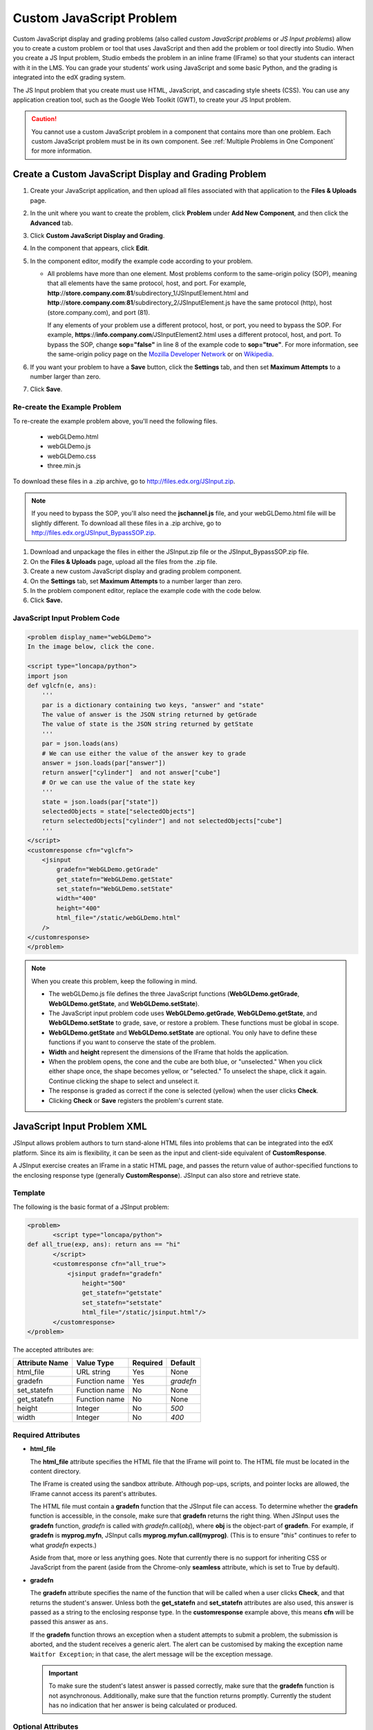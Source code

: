 .. _Custom JavaScript:

###########################
Custom JavaScript Problem
###########################

Custom JavaScript display and grading problems (also called *custom JavaScript problems*
or *JS Input problems*) allow you to create a custom problem or tool that uses JavaScript
and then add the problem or tool directly into Studio. When you create a JS Input problem,
Studio embeds the problem in an inline frame (IFrame) so that your students can interact with
it in the LMS. You can grade your students’ work using JavaScript and some basic Python, and
the grading is integrated into the edX grading system.

The JS Input problem that you create must use HTML, JavaScript, and cascading style sheets
(CSS). You can use any application creation tool, such as the Google Web Toolkit (GWT), to
create your JS Input problem.

.. image:: /Images/JavaScriptInputExample.png
 :alt: Image of a JavaScript Input problem

.. caution:: 
  You cannot use a custom JavaScript problem in a component that contains more
  than one problem. Each custom JavaScript problem must be in its own
  component. See :ref:`Multiple Problems in One Component` for more
  information.

************************************************************
Create a Custom JavaScript Display and Grading Problem
************************************************************

#. Create your JavaScript application, and then upload all files associated with
   that application to the **Files & Uploads** page.
#. In the unit where you want to create the problem, click **Problem**
   under **Add New Component**, and then click the **Advanced** tab.
#. Click **Custom JavaScript Display and Grading**.
#. In the component that appears, click **Edit**.
#. In the component editor, modify the example code according to your problem.

   - All problems have more than one element. Most problems conform to the same-origin
     policy (SOP), meaning that all elements have the same protocol, host, and port.
     For example, **http**://**store.company.com**:**81**/subdirectory_1/JSInputElement.html and
     **http**://**store.company.com**:**81**/subdirectory_2/JSInputElement.js have the same protocol
     (http), host (store.company.com), and port (81).

     If any elements of your problem use a different protocol, host, or port, you need to
     bypass the SOP. For example, **https**://**info.company.com**/JSInputElement2.html
     uses a different protocol, host, and port. To bypass the SOP, change
     **sop="false"** in line 8 of the example code to **sop="true"**. For more information, see the same-origin policy
     page on the `Mozilla Developer Network <https://developer.mozilla.org/en-US/docs/Web/JavaScript/Same_origin_policy_for_JavaScript>`_
     or on `Wikipedia <http://en.wikipedia.org/wiki/Same_origin_policy>`_.
#. If you want your problem to have a **Save** button, click the **Settings** tab, and then set
   **Maximum Attempts** to a number larger than zero.
#. Click **Save**.

================================
Re-create the Example Problem
================================

To re-create the example problem above, you'll need the following files.

   - webGLDemo.html
   - webGLDemo.js
   - webGLDemo.css
   - three.min.js

To download these files in a .zip archive, go to http://files.edx.org/JSInput.zip.

.. note:: If you need to bypass the SOP, you'll also need the **jschannel.js** file, and your webGLDemo.html file will be slightly different. To download all these files in a .zip archive, go to http://files.edx.org/JSInput_BypassSOP.zip.

#. Download and unpackage the files in either the JSInput.zip file or the JSInput_BypassSOP.zip file.
#. On the **Files & Uploads** page, upload all the files from the .zip file.
#. Create a new custom JavaScript display and grading problem component.
#. On the **Settings** tab, set **Maximum Attempts** to a number larger than
   zero.
#. In the problem component editor, replace the example code with the code below.
#. Click **Save.**

================================
JavaScript Input Problem Code
================================

.. code-block:: xml

    <problem display_name="webGLDemo">
    In the image below, click the cone.

    <script type="loncapa/python">
    import json
    def vglcfn(e, ans):
        '''
        par is a dictionary containing two keys, "answer" and "state"
        The value of answer is the JSON string returned by getGrade
        The value of state is the JSON string returned by getState
        '''
        par = json.loads(ans)
        # We can use either the value of the answer key to grade
        answer = json.loads(par["answer"])
        return answer["cylinder"]  and not answer["cube"]
        # Or we can use the value of the state key
        '''
        state = json.loads(par["state"])
        selectedObjects = state["selectedObjects"]
        return selectedObjects["cylinder"] and not selectedObjects["cube"]
        '''
    </script>
    <customresponse cfn="vglcfn">
        <jsinput
            gradefn="WebGLDemo.getGrade"
            get_statefn="WebGLDemo.getState"
            set_statefn="WebGLDemo.setState"
            width="400"
            height="400"
            html_file="/static/webGLDemo.html"
        />
    </customresponse>
    </problem>


.. note::    When you create this problem, keep the following in mind.

 - The webGLDemo.js file defines the three JavaScript functions (**WebGLDemo.getGrade**, **WebGLDemo.getState**, and **WebGLDemo.setState**).

 - The JavaScript input problem code uses **WebGLDemo.getGrade**, **WebGLDemo.getState**, and **WebGLDemo.setState** to grade, save, or restore a problem. These functions must be global in scope.

 - **WebGLDemo.getState** and **WebGLDemo.setState** are optional. You only have to define these functions if you want to conserve the state of the problem.

 - **Width** and **height** represent the dimensions of the IFrame that holds the application.

 - When the problem opens, the cone and the cube are both blue, or "unselected." When you click either shape once, the shape becomes yellow, or "selected." To unselect the shape, click it again. Continue clicking the shape to select and unselect it.

 - The response is graded as correct if the cone is selected (yellow) when the user clicks **Check**.

 - Clicking **Check** or **Save** registers the problem's current state.


.. _JS Input Problem XML:

******************************
JavaScript Input Problem XML 
******************************

JSInput allows problem authors to turn stand-alone HTML files into problems that can be integrated into the edX platform. Since its aim is flexibility, it can be seen as the input and client-side equivalent of **CustomResponse**.

A JSInput exercise creates an IFrame in a static HTML page, and passes the return value of author-specified functions to the enclosing response type (generally **CustomResponse**). JSInput can also store and retrieve state.

========
Template
========

The following is the basic format of a JSInput problem:

.. code-block:: xml

 <problem>
        <script type="loncapa/python">
 def all_true(exp, ans): return ans == "hi"
        </script>
        <customresponse cfn="all_true">
            <jsinput gradefn="gradefn" 
                height="500"
                get_statefn="getstate"
                set_statefn="setstate"
                html_file="/static/jsinput.html"/>
        </customresponse>
 </problem>

The accepted attributes are:

==============  ==============  =========  ==========
Attribute Name   Value Type     Required   Default
==============  ==============  =========  ==========
html_file        URL string     Yes        None
gradefn          Function name  Yes        `gradefn`
set_statefn      Function name  No         None
get_statefn      Function name  No         None
height           Integer        No         `500`
width            Integer        No         `400`
==============  ==============  =========  ==========

========================
Required Attributes
========================

* **html_file**

  The **html_file** attribute specifies the HTML file that the IFrame will point to. The HTML file
  must be located in the content directory.

  The IFrame is created using the sandbox attribute. Although pop-ups, scripts, and pointer locks are allowed, the IFrame cannot access its parent's attributes.

  The HTML file must contain a **gradefn** function that the JSInput file can access. To determine whether the **gradefn** function is accessible, in the console, make sure that **gradefn** returns the right thing. When JSInput uses the **gradefn** function, `gradefn` is called with `gradefn`.call(`obj`), where **obj** is the object-part of **gradefn**. For example, if **gradefn** is **myprog.myfn**, JSInput calls **myprog.myfun.call(myprog)**. (This is to ensure "`this`" continues to refer to what `gradefn` expects.)

  Aside from that, more or less anything goes. Note that currently there is no support for inheriting CSS or JavaScript from the parent (aside from the Chrome-only **seamless** attribute, which is set to True by default).

* **gradefn**

  The **gradefn** attribute specifies the name of the function that will be called when a user clicks **Check**, and that returns the student's answer. Unless both the **get_statefn** and **set_statefn** attributes are also used, this answer is passed as a string to the enclosing response type. In the **customresponse** example above, this means **cfn** will be passed this answer as ``ans``.

  If the **gradefn** function throws an exception when a student attempts to submit a problem, the submission is aborted, and the student receives a generic alert. The alert can be customised by making the exception name ``Waitfor Exception``; in that case, the alert message will be the exception message.

  .. important:: To make sure the student's latest answer is passed correctly, make sure that the **gradefn** function is not asynchronous. Additionally, make sure that the function returns promptly. Currently the student has no indication that her answer is being calculated or produced.

========================
Optional Attributes
========================

* **set_statefn**

  Sometimes a problem author will want information about a student's previous answers ("state") to be saved and reloaded. If the attribute **set_statefn** is used, the function given as its value will be passed the state as a string argument whenever there is a state, and the student returns to a problem. The function has the responsibility to then use this state approriately.

  The state that is passed is:

  * The previous output of **gradefn** (i.e., the previous answer) if **get_statefn** is not defined.
  * The previous output of **get_statefn** (see below) otherwise.

  It is the responsibility of the iframe to do proper verification of the argument that it receives via **set_statefn**.

* **get_statefn**

  Sometimes the state and the answer are quite different. For instance, a problem that involves using a javascript program that allows the student to alter a molecule may grade based on the molecule's hydrophobicity, but from the hydrophobicity it might be incapable of restoring the state. In that case, a
  *separate* state may be stored and loaded by **set_statefn**. Note that if **get_statefn** is defined, the answer (i.e., what is passed to the enclosing response type) will be a json string with the following format:

  .. code-block:: xml

      {
          answer: `[answer string]`
          state: `[state string]`
      }


  The enclosing response type must then parse this as json.

* **height** and **width**

  The **height** and **width** attributes are straightforward: they specify the height and width of the IFrame. Both are limited by the enclosing DOM elements, so for instance there is an implicit max-width of around 900. 

  In the future, JSInput may attempt to make these dimensions match the HTML file's dimensions (up to the aforementioned limits), but currently it defaults to `500` and `400` for **height** and **width**, respectively.


